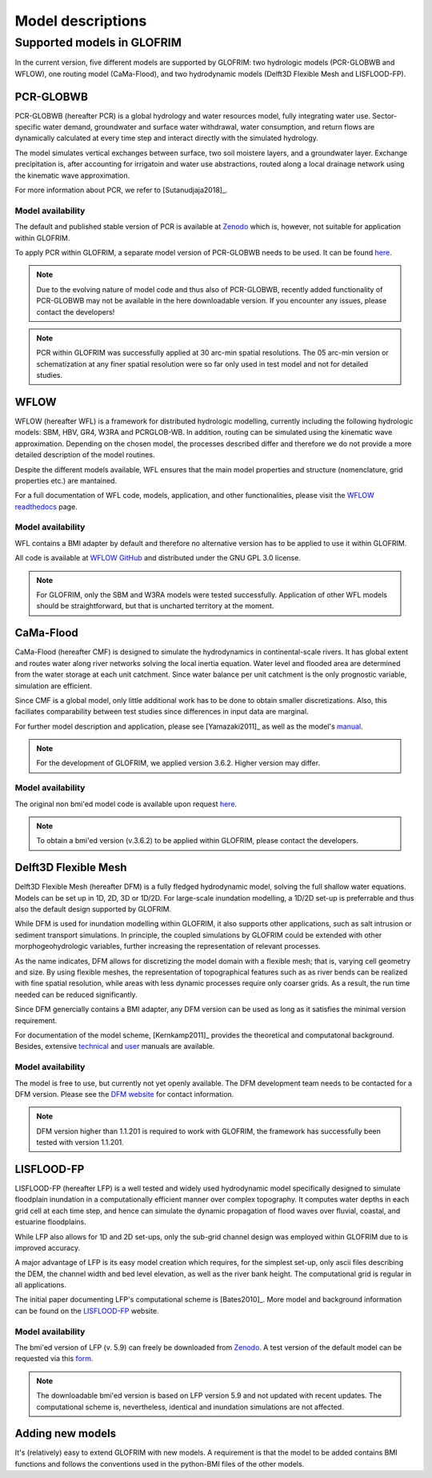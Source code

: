 .. models:

******************
Model descriptions
******************

Supported models in GLOFRIM
===========================

In the current version, five different models are supported by GLOFRIM: two hydrologic models (PCR-GLOBWB and WFLOW), one routing model (CaMa-Flood), and
two hydrodynamic models (Delft3D Flexible Mesh and LISFLOOD-FP).

PCR-GLOBWB
----------
PCR-GLOBWB (hereafter PCR) is a global hydrology and water resources model, fully integrating water use. Sector-specific water demand, groundwater and surface water withdrawal, 
water consumption, and return flows are dynamically calculated at every time step and interact directly with the simulated hydrology.

The model simulates vertical exchanges between surface, two soil moistere layers, and a groundwater layer. Exchange precipitation is, after accounting for irrigatoin and water use abstractions,
routed along a local drainage network using the kinematic wave approximation.

For more information about PCR, we refer to [Sutanudjaja2018]_.

Model availability
^^^^^^^^^^^^^^^^^^^

The default and published stable version of PCR is available at `Zenodo <https://doi.org/10.5281/zenodo.595656>`_ which is, however, not suitable for application within GLOFRIM.

To apply PCR within GLOFRIM, a separate model version of PCR-GLOBWB needs to be used. It can be found `here <https://doi.org/10.5281/zenodo.3345900>`_.

.. note::

    Due to the evolving nature of model code and thus also of PCR-GLOBWB, recently added functionality of 
    PCR-GLOBWB may not be available in the here downloadable version.
    If you encounter any issues, please contact the developers!

.. note::

    PCR within GLOFRIM was successfully applied at 30 arc-min spatial resolutions. 
    The 05 arc-min version or schematization at any finer spatial resolution were so far only used in test model and not for detailed studies.

WFLOW
-----
WFLOW (hereafter WFL) is a framework for distributed hydrologic modelling, currently including the following hydrologic models: SBM, HBV, GR4, W3RA and PCRGLOB-WB.
In addition, routing can be simulated using the kinematic wave approximation.
Depending on the chosen model, the processes described differ and therefore we do not provide a more detailed description of the model routines.

Despite the different models available, WFL ensures that the main model properties and structure (nomenclature, grid properties etc.) are mantained.

For a full documentation of WFL code, models, application, and other functionalities, please visit the `WFLOW readthedocs <https://wflow.readthedocs.io/en/latest/>`_ page.

Model availability
^^^^^^^^^^^^^^^^^^^

WFL contains a BMI adapter by default and therefore no alternative version has to be applied to use it within GLOFRIM.

All code is available at `WFLOW GitHub <https://github.com/openstreams/wflow/>`_ and distributed under the GNU GPL 3.0 license.

.. note::

    For GLOFRIM, only the SBM and W3RA models were tested successfully. Application of other WFL models should be straightforward, but that is uncharted territory at the moment.

CaMa-Flood
----------
CaMa-Flood (hereafter CMF) is designed to simulate the hydrodynamics in continental-scale rivers. It has global extent and routes water along river networks solving the 
local inertia equation. Water level and flooded area are determined from the water storage at each unit catchment. Since water balance per unit catchment is the only prognostic 
variable, simulation are efficient.

Since CMF is a global model, only little additional work has to be done to obtain smaller discretizations. Also, this faciliates comparability between test studies since differences
in input data are marginal.

For further model description and application, please see [Yamazaki2011]_ as well as the model's `manual <http://hydro.iis.u-tokyo.ac.jp/~yamadai/cama-flood/Manual_CaMa-Flood_v362.pdf>`_.

.. note::

    For the development of GLOFRIM, we applied version 3.6.2. Higher version may differ.

Model availability
^^^^^^^^^^^^^^^^^^^

The original non bmi'ed model code is available upon request `here <http://hydro.iis.u-tokyo.ac.jp/~yamadai/cama-flood/>`_.

.. note::

    To obtain a bmi'ed version (v.3.6.2) to be applied within GLOFRIM, please contact the developers.

Delft3D Flexible Mesh
---------------------
Delft3D Flexible Mesh (hereafter DFM) is a fully fledged hydrodynamic model, solving the full shallow water equations. Models can be set up in 1D, 2D, 3D or 1D/2D. For large-scale
inundation modelling, a 1D/2D set-up is preferrable and thus also the default design supported by GLOFRIM.

While DFM is used for inundation modelling within GLOFRIM, it also supports other applications, such as salt intrusion or sediment transport simulations. In principle, the
coupled simulations by GLOFRIM could be extended with other morphogeohydrologic variables, further increasing the representation of relevant processes.

As the name indicates, DFM allows for discretizing the model domain with a flexible mesh; that is, varying cell geometry and size. By using flexible meshes, the representation
of topographical features such as as river bends can be realized with fine spatial resolution, while areas with less dynamic processes require only coarser grids. As a result,
the run time needed can be reduced significantly.

Since DFM genercially contains a BMI adapter, any DFM version can be used as long as it satisfies the minimal version requirement.

For documentation of the model scheme, [Kernkamp2011]_ provides the theoretical and computatonal background. Besides, extensive `technical <https://content.oss.deltares.nl/delft3d/manuals/D-Flow_FM_Technical_Reference_Manual.pdf>`_ 
and `user <https://content.oss.deltares.nl/delft3d/manuals/D-Flow_FM_User_Manual.pdf>`_ manuals are available.

Model availability
^^^^^^^^^^^^^^^^^^^

The model is free to use, but currently not yet openly available. The DFM development team needs to be contacted for a DFM version.
Please see the `DFM website <https://oss.deltares.nl/web/delft3dfm/home>`_ for contact information.

.. note::

    DFM version higher than 1.1.201 is required to work with GLOFRIM, the framework has successfully been tested with version 1.1.201.

LISFLOOD-FP
-----------
LISFLOOD-FP (hereafter LFP) is a well tested and widely used hydrodynamic model specifically designed to simulate floodplain inundation in a computationally efficient manner over complex topography. 
It computes water depths in each grid cell at each time step, and hence can simulate the dynamic propagation of flood waves over fluvial, coastal, and estuarine floodplains.

While LFP also allows for 1D and 2D set-ups, only the sub-grid channel design was employed within GLOFRIM due to is improved accuracy.

A major advantage of LFP is its easy model creation which requires, for the simplest set-up, only ascii files describing the DEM, the channel width and bed level elevation, as
well as the river bank height. The computational grid is regular in all applications.

The initial paper documenting LFP's computational scheme is [Bates2010]_. More model and background information can be found on the `LISFLOOD-FP <https://www.bristol.ac.uk/geography/research/hydrology/models/lisflood/>`_ website.

Model availability
^^^^^^^^^^^^^^^^^^^

The bmi'ed version of LFP (v. 5.9) can freely be downloaded from `Zenodo <https://doi.org/10.5281/zenodo.1479836>`_. 
A test version of the default model can be requested via this `form <https://www.bristol.ac.uk/geography/research/hydrology/models/lisflood/downloads/>`_.

.. note::

    The downloadable bmi'ed version is based on LFP version 5.9 and not updated with recent updates.
    The computational scheme is, nevertheless, identical and inundation simulations are not affected.

Adding new models
-----------------
It's (relatively) easy to extend GLOFRIM with new models.
A requirement is that the model to be added contains BMI functions and follows the conventions used in the python-BMI files of the other models.